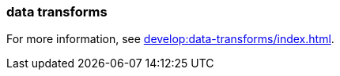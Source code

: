 === data transforms
:term-name: data transforms
:hover-text: Framework to manipulate or enrich data written to Redpanda topics. You can develop custom data functions, which run asynchronously using a WebAssembly (Wasm) engine inside a Redpanda broker. 
:category: Redpanda features

For more information, see xref:develop:data-transforms/index.adoc[].